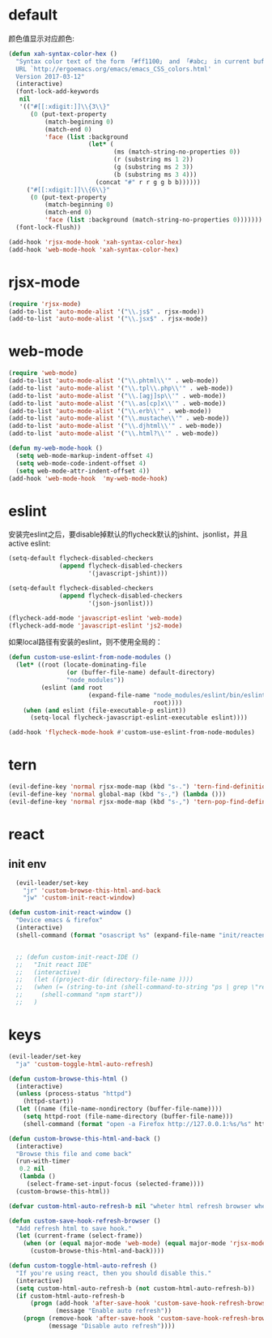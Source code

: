 * default
颜色值显示对应颜色:
#+BEGIN_SRC emacs-lisp
  (defun xah-syntax-color-hex ()
    "Syntax color text of the form 「#ff1100」 and 「#abc」 in current buffer.
    URL `http://ergoemacs.org/emacs/emacs_CSS_colors.html'
    Version 2017-03-12"
    (interactive)
    (font-lock-add-keywords
     nil
     '(("#[[:xdigit:]]\\{3\\}"
        (0 (put-text-property
            (match-beginning 0)
            (match-end 0)
            'face (list :background
                        (let* (
                               (ms (match-string-no-properties 0))
                               (r (substring ms 1 2))
                               (g (substring ms 2 3))
                               (b (substring ms 3 4)))
                          (concat "#" r r g g b b))))))
       ("#[[:xdigit:]]\\{6\\}"
        (0 (put-text-property
            (match-beginning 0)
            (match-end 0)
            'face (list :background (match-string-no-properties 0)))))))
    (font-lock-flush))

  (add-hook 'rjsx-mode-hook 'xah-syntax-color-hex)
  (add-hook 'web-mode-hook 'xah-syntax-color-hex)
#+END_SRC
* rjsx-mode
#+BEGIN_SRC emacs-lisp
  (require 'rjsx-mode)
  (add-to-list 'auto-mode-alist '("\\.js$" . rjsx-mode))
  (add-to-list 'auto-mode-alist '("\\.jsx$" . rjsx-mode))
#+END_SRC
* web-mode
#+BEGIN_SRC emacs-lisp
  (require 'web-mode)
  (add-to-list 'auto-mode-alist '("\\.phtml\\'" . web-mode))
  (add-to-list 'auto-mode-alist '("\\.tpl\\.php\\'" . web-mode))
  (add-to-list 'auto-mode-alist '("\\.[agj]sp\\'" . web-mode))
  (add-to-list 'auto-mode-alist '("\\.as[cp]x\\'" . web-mode))
  (add-to-list 'auto-mode-alist '("\\.erb\\'" . web-mode))
  (add-to-list 'auto-mode-alist '("\\.mustache\\'" . web-mode))
  (add-to-list 'auto-mode-alist '("\\.djhtml\\'" . web-mode))
  (add-to-list 'auto-mode-alist '("\\.html?\\'" . web-mode))

  (defun my-web-mode-hook ()
    (setq web-mode-markup-indent-offset 4)
    (setq web-mode-code-indent-offset 4)
    (setq web-mode-attr-indent-offset 4))
  (add-hook 'web-mode-hook  'my-web-mode-hook)
#+END_SRC
* eslint
安装完eslint之后，要disable掉默认的flycheck默认的jshint、jsonlist，并且active eslint:
#+BEGIN_SRC emacs-lisp
    (setq-default flycheck-disabled-checkers
                  (append flycheck-disabled-checkers
                          '(javascript-jshint)))

    (setq-default flycheck-disabled-checkers
                  (append flycheck-disabled-checkers
                          '(json-jsonlist)))

    (flycheck-add-mode 'javascript-eslint 'web-mode)
    (flycheck-add-mode 'javascript-eslint 'js2-mode)
#+END_SRC

如果local路径有安装的eslint，则不使用全局的：
#+BEGIN_SRC emacs-lisp
  (defun custom-use-eslint-from-node-modules ()
    (let* ((root (locate-dominating-file
                  (or (buffer-file-name) default-directory)
                  "node_modules"))
           (eslint (and root
                        (expand-file-name "node_modules/eslint/bin/eslint.js"
                                          root))))
      (when (and eslint (file-executable-p eslint))
        (setq-local flycheck-javascript-eslint-executable eslint))))

  (add-hook 'flycheck-mode-hook #'custom-use-eslint-from-node-modules)
#+END_SRC
* tern
#+BEGIN_SRC emacs-lisp
  (evil-define-key 'normal rjsx-mode-map (kbd "s-.") 'tern-find-definition)
  (evil-define-key 'normal global-map (kbd "s-,") (lambda ()))
  (evil-define-key 'normal rjsx-mode-map (kbd "s-,") 'tern-pop-find-definition)

#+END_SRC
* react
** init env
#+BEGIN_SRC emacs-lisp
    (evil-leader/set-key
      "jr" 'custom-browse-this-html-and-back
      "jw" 'custom-init-react-window)

  (defun custom-init-react-window ()
    "Device emacs & firefox"
    (interactive)
    (shell-command (format "osascript %s" (expand-file-name "init/reactenv.scpt" user-emacs-directory))))


    ;; (defun custom-init-react-IDE ()
    ;;   "Init react IDE"
    ;;   (interactive)
    ;;   (let ((project-dir (directory-file-name ))))
    ;;   (when (= (string-to-int (shell-command-to-string "ps | grep \"react-scripts start\" | wc -l | tr -d \' \n\'")) 0)
    ;;     (shell-command "npm start"))
    ;;   )
#+END_SRC
* keys
#+BEGIN_SRC emacs-lisp
  (evil-leader/set-key
    "ja" 'custom-toggle-html-auto-refresh)

  (defun custom-browse-this-html ()
    (interactive)
    (unless (process-status "httpd")
      (httpd-start))
    (let ((name (file-name-nondirectory (buffer-file-name))))
      (setq httpd-root (file-name-directory (buffer-file-name)))
      (shell-command (format "open -a Firefox http://127.0.0.1:%s/%s" httpd-port name))))

  (defun custom-browse-this-html-and-back ()
    (interactive)
    "Browse this file and come back"
    (run-with-timer
     0.2 nil
     (lambda ()
       (select-frame-set-input-focus (selected-frame))))
    (custom-browse-this-html))

  (defvar custom-html-auto-refresh-b nil "wheter html refresh browser when save")

  (defun custom-save-hook-refresh-browser ()
    "Add refresh html to save hook."
    (let (current-frame (select-frame))
      (when (or (equal major-mode 'web-mode) (equal major-mode 'rjsx-mode))
        (custom-browse-this-html-and-back))))

  (defun custom-toggle-html-auto-refresh ()
    "If you're using react, then you should disable this."
    (interactive)
    (setq custom-html-auto-refresh-b (not custom-html-auto-refresh-b))
    (if custom-html-auto-refresh-b
        (progn (add-hook 'after-save-hook 'custom-save-hook-refresh-browser)
               (message "Enable auto refresh"))
      (progn (remove-hook 'after-save-hook 'custom-save-hook-refresh-browser)
             (message "Disable auto refresh"))))
#+END_SRC

